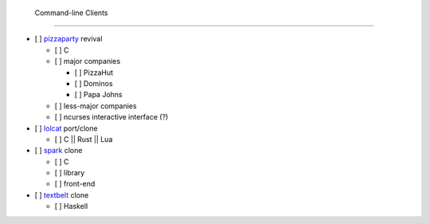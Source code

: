  Command-line Clients
======================

- [ ] `pizzaparty <https://github.com/coryarcangel/Pizza-Party-0.1.b>`_ revival

  - [ ] C
  - [ ] major companies

    - [ ] PizzaHut
    - [ ] Dominos
    - [ ] Papa Johns

  - [ ] less-major companies
  - [ ] ncurses interactive interface (?)

- [ ] `lolcat <https://github.com/busyloop/lolcat>`_ port/clone

  - [ ] C || Rust || Lua

- [ ] `spark <https://github.com/holman/spark>`_ clone

  - [ ] C
  - [ ] library
  - [ ] front-end

- [ ] `textbelt <http://textbelt.com/>`_ clone

  - [ ] Haskell
